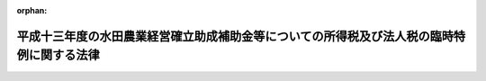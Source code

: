 .. _414AC1000000002_20020215_000000000000000:

:orphan:

==========================================================================================
平成十三年度の水田農業経営確立助成補助金等についての所得税及び法人税の臨時特例に関する法律
==========================================================================================

.. raw:: html
    
    
    <main id="contentsLaw" class="active">
    <div id="innerDocument" class="active">
    
    
    
    
    <div style="margin-bottom: 12px;">
    <div id="lawTitleNo" style="font-size: 1.067rem; font-weight: bold;" class="_shokanBoxParent">平成十四年法律第二号<div class="_shokanBox"></div>
    <div class="_inyoBox" id="_inyo_"></div>
    </div>
    <div id="lawTitle" style="margin-left: 3rem; font-size: 1.5rem; font-weight: bold; line-height: 1.25em;" class="_shokanBoxParent">
    <span data-xpath="">平成十三年度の水田農業経営確立助成補助金等についての所得税及び法人税の臨時特例に関する法律</span><div class="_shokanBox" id="_shokan_"><div class="_shokanBtnIcons"></div></div>
    <div class="_inyoBox" id="_inyo_"></div>
    </div>
    </div><section id="MainProvision" class="active MainProvision"><section id="" class="active Article"><div style="margin-left: 1em; font-weight: bold;" class="_div_ArticleCaption _shokanBoxParent">
    <span data-xpath="">（所得税の特例）</span><div class="_shokanBox" id="_shokan_"><div class="_shokanBtnIcons"></div></div>
    <div class="_inyoBox" id="_inyo_"></div>
    </div>
    <div style="margin-left: 1em; text-indent: -1em;" id="" class="_div_ArticleTitle _shokanBoxParent">
    <span style="font-weight: bold;">第一条</span>　<span data-xpath="">個人が、政府又は全国の区域を地区とする農業協同組合連合会から平成十三年度の水田農業経営確立助成補助金の交付を受けた場合、全国の区域を地区とする農業協同組合連合会から平成十三年度のとも補償に係る事業（農業者の拠出金及び政府から交付を受けたとも補償事業費から成る資金から米穀の生産調整の実施の態様に応じて補償金を交付する事業をいう。以下同じ。）に基づく補償金の交付を受けた場合、市町村若しくは農業協同組合又は都道府県知事が地方農政局長と協議して水田作付体系転換実証事業（生産調整対象水田面積のうちの緊急拡大に係る部分に係る水田について作付転換の実証を行う事業をいう。以下同じ。）の実施主体として認めた団体から平成十三年度の水田作付体系転換実証事業に基づく補助金の交付を受けた場合及び全国の区域を地区とする農業協同組合連合会から平成十三年度の緊急需給調整助成金の交付を受けた場合には、当該個人の平成十三年分の所得税については、その交付を受けた水田農業経営確立助成補助金の金額、その交付を受けた補償金の金額のうち当該個人に係るとも補償事業費の金額に相当する金額として財務省令で定める金額、その交付を受けた水田作付体系転換実証事業に基づく補助金の金額及びその交付を受けた緊急需給調整助成金の金額の合計額（以下この条において「補助金等の金額」という。）は、所得税法（昭和四十年法律第三十三号）第三十四条第一項に規定する一時所得に係る収入金額とみなし、かつ、その交付の基因となった農地に係る損失又は費用として財務省令で定めるものの額は、その交付を受けた補助金等の金額を超える部分の金額を除き、当該一時所得に係る同条第二項の支出した金額とみなす。</span><div class="_shokanBox" id="_shokan_"><div class="_shokanBtnIcons"></div></div>
    <div class="_inyoBox" id="_inyo_"></div>
    </div></section><section id="" class="active Article"><div style="margin-left: 1em; font-weight: bold;" class="_div_ArticleCaption _shokanBoxParent">
    <span data-xpath="">（法人税の特例）</span><div class="_shokanBox" id="_shokan_"><div class="_shokanBtnIcons"></div></div>
    <div class="_inyoBox" id="_inyo_"></div>
    </div>
    <div style="margin-left: 1em; text-indent: -1em;" id="" class="_div_ArticleTitle _shokanBoxParent">
    <span style="font-weight: bold;">第二条</span>　<span data-xpath="">農地法（昭和二十七年法律第二百二十九号）第二条第七項に規定する農業生産法人で、政府又は全国の区域を地区とする農業協同組合連合会から平成十三年度の水田農業経営確立助成補助金の交付を受けたもの、全国の区域を地区とする農業協同組合連合会から平成十三年度のとも補償に係る事業に基づく補償金の交付を受けたもの、市町村若しくは農業協同組合又は都道府県知事が地方農政局長と協議して水田作付体系転換実証事業の実施主体として認めた団体から平成十三年度の水田作付体系転換実証事業に基づく補助金の交付を受けたもの及び全国の区域を地区とする農業協同組合連合会から平成十三年度の緊急需給調整助成金の交付を受けたものが、その交付を受けた日の属する事業年度においてその受けた水田農業経営確立助成補助金の金額、その受けた補償金の金額のうち当該法人に係るとも補償事業費の金額に相当する金額として財務省令で定める金額、その受けた水田作付体系転換実証事業に基づく補助金の金額及びその受けた緊急需給調整助成金の金額の合計額（次項において「補助金等の金額」という。）をもって固定資産の取得又は改良をした場合において、その固定資産につき、その取得又は改良に充てた金額の範囲内でその帳簿価額を損金経理により減額し、又は当該金額以下の金額を政令で定める方法により経理したときにおける法人税法（昭和四十年法律第三十四号）の規定の適用については、政令で定めるところにより、その減額し又は経理した金額に相当する金額は、当該事業年度の所得の金額の計算上、損金の額に算入する。</span><div class="_shokanBox" id="_shokan_"><div class="_shokanBtnIcons"></div></div>
    <div class="_inyoBox" id="_inyo_"></div>
    </div>
    <div style="margin-left: 1em; text-indent: -1em;" class="_div_ParagraphSentence _shokanBoxParent">
    <span style="font-weight: bold;">２</span>　<span data-xpath="">前項の規定は、同項の農業生産法人が、同項の水田農業経営確立助成補助金、とも補償に係る事業に基づく補償金、水田作付体系転換実証事業に基づく補助金及び緊急需給調整助成金の交付を受けた日の属する事業年度の翌事業年度開始の日からその交付を受けた日以後二年を経過する日までの期間内に、その受けた補助金等の金額をもって固定資産の取得又は改良をした場合について準用する。</span><span data-xpath="">この場合において必要な事項は、政令で定める。</span><div class="_shokanBox" id="_shokan_"><div class="_shokanBtnIcons"></div></div>
    <div class="_inyoBox" id="_inyo_"></div>
    </div></section></section><section id="" class="active SupplProvision"><div class="_div_SupplProvisionLabel SupplProvisionLabel _shokanBoxParent" style="margin-bottom: 10px; margin-left: 3em; font-weight: bold;">
    <span data-xpath="">附　則</span><div class="_shokanBox" id="_shokan_"><div class="_shokanBtnIcons"></div></div>
    <div class="_inyoBox" id="_inyo_"></div>
    </div>
    <section class="active Paragraph"><div style="text-indent: 1em;" class="_div_ParagraphSentence _shokanBoxParent">
    <span data-xpath="">この法律は、公布の日から施行する。</span><div class="_shokanBox" id="_shokan_"><div class="_shokanBtnIcons"></div></div>
    <div class="_inyoBox" id="_inyo_"></div>
    </div></section></section>
    
    
    
    
    
    </div>
    </main>
    
    

